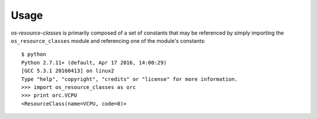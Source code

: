 =====
Usage
=====

`os-resource-classes` is primarily composed of a set of constants that may be
referenced by simply importing the ``os_resource_classes`` module and
referencing one of the module's constants::

    $ python
    Python 2.7.11+ (default, Apr 17 2016, 14:00:29)
    [GCC 5.3.1 20160413] on linux2
    Type "help", "copyright", "credits" or "license" for more information.
    >>> import os_resource_classes as orc
    >>> print orc.VCPU
    <ResourceClass(name=VCPU, code=0)>
